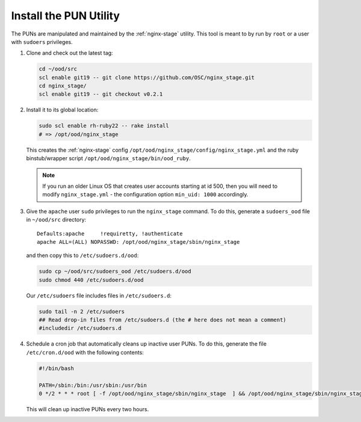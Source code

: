 Install the PUN Utility
=======================

The PUNs are manipulated and maintained by the :ref:`nginx-stage` utility. This
tool is meant to by run by ``root`` or a user with ``sudoers`` privileges.

#. Clone and check out the latest tag:

   .. code-block:: sh

      cd ~/ood/src
      scl enable git19 -- git clone https://github.com/OSC/nginx_stage.git
      cd nginx_stage/
      scl enable git19 -- git checkout v0.2.1

#. Install it to its global location:

   .. code-block:: sh

      sudo scl enable rh-ruby22 -- rake install
      # => /opt/ood/nginx_stage

   This creates the :ref:`nginx-stage` config
   ``/opt/ood/nginx_stage/config/nginx_stage.yml`` and the ruby binstub/wrapper
   script ``/opt/ood/nginx_stage/bin/ood_ruby``.

   .. note::

      If you run an older Linux OS that creates user accounts starting at id
      500, then you will need to modify ``nginx_stage.yml`` - the configuration
      option ``min_uid: 1000`` accordingly.

#. Give the ``apache`` user ``sudo`` privileges to run the ``nginx_stage``
   command. To do this, generate a ``sudoers_ood`` file in ``~/ood/src``
   directory:

   ::

      Defaults:apache     !requiretty, !authenticate
      apache ALL=(ALL) NOPASSWD: /opt/ood/nginx_stage/sbin/nginx_stage

   and then copy this to ``/etc/sudoers.d/ood``:

   .. code-block:: sh

      sudo cp ~/ood/src/sudoers_ood /etc/sudoers.d/ood
      sudo chmod 440 /etc/sudoers.d/ood

   Our ``/etc/sudoers`` file includes files in ``/etc/sudoers.d``:

   .. code-block:: sh

      sudo tail -n 2 /etc/sudoers
      ## Read drop-in files from /etc/sudoers.d (the # here does not mean a comment)
      #includedir /etc/sudoers.d

#. Schedule a cron job that automatically cleans up inactive user PUNs. To do
   this, generate the file ``/etc/cron.d/ood`` with the following contents:

   .. code-block:: sh

      #!/bin/bash

      PATH=/sbin:/bin:/usr/sbin:/usr/bin
      0 */2 * * * root [ -f /opt/ood/nginx_stage/sbin/nginx_stage  ] && /opt/ood/nginx_stage/sbin/nginx_stage nginx_clean 1>/dev/null

   This will clean up inactive PUNs every two hours.
